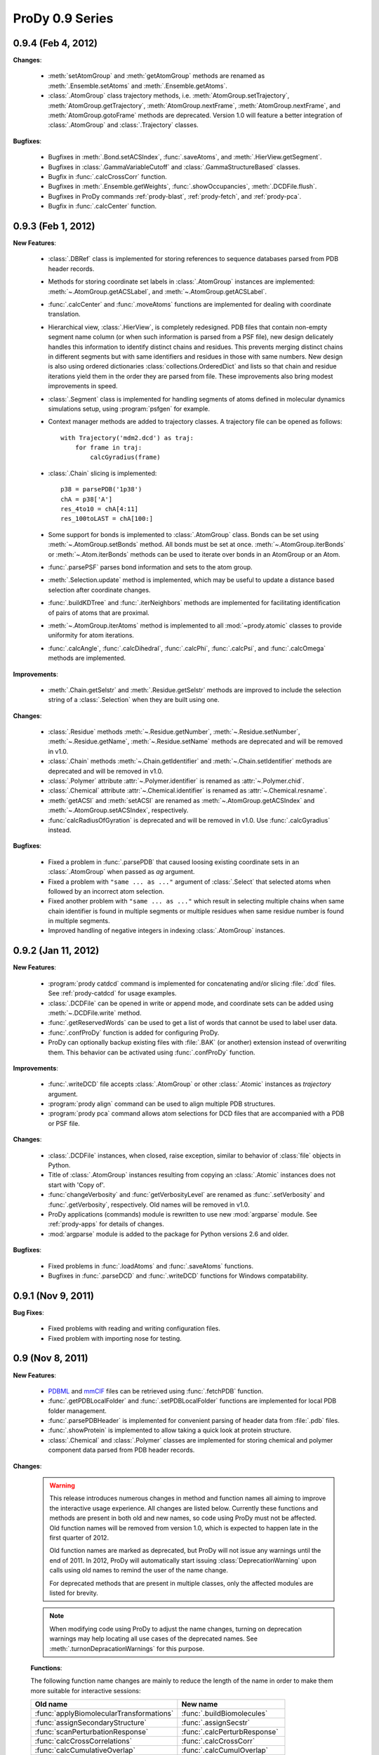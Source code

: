 ProDy 0.9 Series
===============================================================================

0.9.4 (Feb 4, 2012)
-------------------------------------------------------------------------------

**Changes**:

  * :meth:`setAtomGroup` and :meth:`getAtomGroup` methods are renamed as
    :meth:`.Ensemble.setAtoms` and  :meth:`.Ensemble.getAtoms`.

  * :class:`.AtomGroup` class trajectory methods, i.e.
    :meth:`AtomGroup.setTrajectory`,
    :meth:`AtomGroup.getTrajectory`,
    :meth:`AtomGroup.nextFrame`,
    :meth:`AtomGroup.nextFrame`, and
    :meth:`AtomGroup.gotoFrame`
    methods are deprecated. Version 1.0 will feature a better integration
    of :class:`.AtomGroup` and :class:`.Trajectory` classes.


**Bugfixes**:

  * Bugfixes in :meth:`.Bond.setACSIndex`, :func:`.saveAtoms`,
    and :meth:`.HierView.getSegment`.

  * Bugfixes in :class:`.GammaVariableCutoff` and :class:`.GammaStructureBased`
    classes.

  * Bugfix in :func:`.calcCrossCorr` function.

  * Bugfixes in :meth:`.Ensemble.getWeights`, :func:`.showOccupancies`,
    :meth:`.DCDFile.flush`.

  * Bugfixes in ProDy commands :ref:`prody-blast`, :ref:`prody-fetch`, and
    :ref:`prody-pca`.

  * Bugfix in :func:`.calcCenter` function.


0.9.3 (Feb 1, 2012)
-------------------------------------------------------------------------------

**New Features**:

  * :class:`.DBRef` class is implemented for storing references
    to sequence databases parsed from PDB header records.

  * Methods for storing coordinate set labels in :class:`.AtomGroup`
    instances are implemented: :meth:`~.AtomGroup.getACSLabel`, and
    :meth:`~.AtomGroup.getACSLabel`.

  * :func:`.calcCenter` and :func:`.moveAtoms` functions
    are implemented for dealing with coordinate translation.

  * Hierarchical view, :class:`.HierView`, is completely redesigned.
    PDB files that contain non-empty segment name column (or when such
    information is parsed from a PSF file), new design delicately handles this
    information to identify distinct chains and residues.  This prevents
    merging distinct chains in different segments but with same identifiers
    and residues in those with same numbers.  New design is also using ordered
    dictionaries :class:`collections.OrderedDict` and lists so that chain and
    residue iterations yield them in the order they are parsed from file.
    These improvements also bring modest improvements in speed.

  * :class:`.Segment` class is implemented for handling segments
    of atoms defined in molecular dynamics simulations setup, using
    :program:`psfgen` for example.

  * Context manager methods are added to trajectory classes.  A trajectory
    file can be opened as follows::

      with Trajectory('mdm2.dcd') as traj:
          for frame in traj:
              calcGyradius(frame)

  * :class:`.Chain` slicing is implemented::

      p38 = parsePDB('1p38')
      chA = p38['A']
      res_4to10 = chA[4:11]
      res_100toLAST = chA[100:]

  * Some support for bonds is implemented to :class:`.AtomGroup` class.
    Bonds can be set using :meth:`~.AtomGroup.setBonds` method.  All
    bonds must be set at once.  :meth:`~.AtomGroup.iterBonds` or
    :meth:`~.Atom.iterBonds` methods can be used to iterate over bonds
    in an AtomGroup or an Atom.

  * :func:`.parsePSF` parses bond information and sets to the
    atom group.

  * :meth:`.Selection.update` method is implemented, which may be useful to
    update a distance based selection after coordinate changes.

  * :func:`.buildKDTree` and :func:`.iterNeighbors` methods
    are implemented for facilitating identification of pairs of atoms that
    are proximal.

  * :meth:`~.AtomGroup.iterAtoms` method is implemented to all
    :mod:`~prody.atomic` classes to provide uniformity for atom iterations.

  * :func:`.calcAngle`, :func:`.calcDihedral`, :func:`.calcPhi`,
    :func:`.calcPsi`, and :func:`.calcOmega` methods are implemented.

**Improvements**:

  * :meth:`.Chain.getSelstr` and :meth:`.Residue.getSelstr` methods are
    improved to include the selection string of a :class:`.Selection` when
    they are built using one.

**Changes**:

  * :class:`.Residue` methods :meth:`~.Residue.getNumber`,
    :meth:`~.Residue.setNumber`, :meth:`~.Residue.getName`,
    :meth:`~.Residue.setName` methods are deprecated and will be
    removed in v1.0.

  * :class:`.Chain` methods :meth:`~.Chain.getIdentifier` and
    :meth:`~.Chain.setIdentifier` methods are deprecated and will be
    removed in v1.0.

  * :class:`.Polymer` attribute :attr:`~.Polymer.identifier`
    is renamed as :attr:`~.Polymer.chid`.
  * :class:`.Chemical` attribute :attr:`~.Chemical.identifier`
    is renamed as :attr:`~.Chemical.resname`.

  * :meth:`getACSI` and :meth:`setACSI` are renamed as
    :meth:`~.AtomGroup.getACSIndex` and
    :meth:`~.AtomGroup.setACSIndex`, respectively.

  * :func:`calcRadiusOfGyration` is deprecated and will be removed
    in v1.0.  Use :func:`.calcGyradius` instead.


**Bugfixes**:

  * Fixed a problem in :func:`.parsePDB` that caused loosing existing
    coordinate sets in an :class:`.AtomGroup` when passed as *ag*
    argument.

  * Fixed a problem with ``"same ... as ..."`` argument of :class:`.Select`
    that selected atoms when followed by an incorrect atom selection.

  * Fixed another problem with ``"same ... as ..."`` which result in selecting
    multiple chains when same chain identifier is found in multiple segments
    or multiple residues when same residue number is found in multiple
    segments.

  * Improved handling of negative integers in indexing :class:`.AtomGroup`
    instances.


0.9.2 (Jan 11, 2012)
-------------------------------------------------------------------------------

**New Features**:

  * :program:`prody catdcd` command is implemented for concatenating and/or
    slicing :file:`.dcd` files.  See :ref:`prody-catdcd` for usage examples.

  * :class:`.DCDFile` can be opened in write or append mode, and
    coordinate sets can be added using :meth:`~.DCDFile.write` method.

  * :func:`.getReservedWords` can be used to get a list of words
    that cannot be used to label user data.

  * :func:`.confProDy` function is added for configuring ProDy.

  * ProDy can optionally backup existing files with :file:`.BAK` (or another)
    extension instead of overwriting them.  This behavior can be activated
    using :func:`.confProDy` function.

**Improvements**:

  * :func:`.writeDCD` file accepts :class:`.AtomGroup` or other
    :class:`.Atomic` instances as *trajectory* argument.

  * :program:`prody align` command can be used to align multiple PDB structures.

  * :program:`prody pca` command allows atom selections for DCD files that are
    accompanied with a PDB or PSF file.

**Changes**:

  * :class:`.DCDFile` instances, when closed, raise exception, similar
    to behavior of :class:`file` objects in Python.

  * Title of :class:`.AtomGroup` instances resulting from copying an
    :class:`.Atomic` instances does not start with 'Copy of'.

  * :func:`changeVerbosity` and :func:`getVerbosityLevel` are renamed as
    :func:`.setVerbosity` and :func:`.getVerbosity`, respectively.
    Old names will be removed in v1.0.

  * ProDy applications (commands) module is rewritten to use new
    :mod:`argparse` module. See :ref:`prody-apps` for details of changes.

  * :mod:`argparse` module is added to the package for Python versions 2.6
    and older.


**Bugfixes**:

  * Fixed problems in :func:`.loadAtoms` and :func:`.saveAtoms` functions.

  * Bugfixes in :func:`.parseDCD` and :func:`.writeDCD` functions for Windows
    compatability.


0.9.1 (Nov 9, 2011)
-------------------------------------------------------------------------------

**Bug Fixes**:

  * Fixed problems with reading and writing configuration files.
  * Fixed problem with importing nose for testing.

0.9 (Nov 8, 2011)
-------------------------------------------------------------------------------

**New Features**:

  * `PDBML <http://pdbml.pdb.org/>`_ and `mmCIF <http://mmcif.pdb.org/>`_ files
    can be retrieved using :func:`.fetchPDB` function.

  * :func:`.getPDBLocalFolder` and :func:`.setPDBLocalFolder` functions are
    implemented for local PDB folder management.

  * :func:`.parsePDBHeader` is implemented for convenient parsing of
    header data from :file:`.pdb` files.

  * :func:`.showProtein` is implemented to allow taking a quick look
    at protein structure.

  * :class:`.Chemical` and :class:`.Polymer` classes are implemented for
    storing chemical and polymer component data parsed from PDB header records.


**Changes**:

  .. warning::  This release introduces numerous changes in method and function
     names all aiming to improve the interactive usage experience.  All changes
     are listed below.  Currently these functions and methods are present in
     both old and new names, so code using ProDy must not be affected.  Old
     function names will be removed from version 1.0, which is expected to
     happen late in the first quarter of 2012.

     Old function names are marked as deprecated, but ProDy will not issue any
     warnings until the end of 2011.  In 2012, ProDy will automatically start
     issuing :class:`DeprecationWarning` upon calls using old names to remind
     the user of the name change.

     For deprecated methods that are present in multiple classes, only the
     affected modules are listed for brevity.

  .. note::  When modifying code using ProDy to adjust the name changes,
     turning on deprecation warnings may help locating all use cases of the
     deprecated names.  See :meth:`.turnonDepracationWarnings` for this
     purpose.

  **Functions**:

  The following function name changes are mainly to reduce the length of the
  name in order to make them more suitable for interactive sessions:

  ========================================  =====================================
  Old name                                  New name
  ========================================  =====================================
  :func:`applyBiomolecularTransformations`  :func:`.buildBiomolecules`
  :func:`assignSecondaryStructure`          :func:`.assignSecstr`
  :func:`scanPerturbationResponse`          :func:`.calcPerturbResponse`
  :func:`calcCrossCorrelations`             :func:`.calcCrossCorr`
  :func:`calcCumulativeOverlap`             :func:`.calcCumulOverlap`
  :func:`calcCovarianceOverlap`             :func:`.calcCovOverlap`
  :func:`showFractOfVariances`              :func:`.showFractVars`
  :func:`showCumFractOfVariances`           :func:`.showCumulFractVars`
  :func:`showCrossCorrelations`             :func:`.showCrossCorr`
  :func:`showCumulativeOverlap`             :func:`.showCumulOverlap`
  :func:`deform`                            :func:`.deformAtoms`
  :func:`calcSumOfWeights`                  :func:`.calcOccupancies`
  :func:`showSumOfWeights`                  :func:`.showOccupancies`
  :func:`trimEnsemble`                      :func:`.trimPDBEnsemble`
  :func:`getKeywordResidueNames`            :func:`.getKeywordResnames`
  :func:`setKeywordResidueNames`            :func:`.setKeywordResnames`
  :func:`getPairwiseAlignmentMethod`        :func:`.getAlignmentMethod`
  :func:`setPairwiseAlignmentMethod`        :func:`.setAlignmentMethod`
  :func:`getPairwiseMatchScore`             :func:`.getMatchScore`
  :func:`setPairwiseMatchScore`             :func:`.setMatchScore`
  :func:`getPairwiseMismatchScore`          :func:`.getMismatchScore`
  :func:`setPairwiseMismatchScore`          :func:`.setMismatchScore`
  :func:`getPairwiseGapOpeningPenalty`      :func:`.getGapPenalty`
  :func:`setPairwiseGapOpeningPenalty`      :func:`.setGapPenalty`
  :func:`getPairwiseGapExtensionPenalty`    :func:`.getGapExtPenalty`
  :func:`setPairwiseGapExtensionPenalty`    :func:`.setGapExtPenalty`
  ========================================  =====================================

  **Coordinate methods**:

  All :meth:`getCoordinates` and :meth:`setCoordinates` methods in
  :mod:`~prody.atomic` and :mod:`~prody.ensemble` classes are renamed as
  :meth:`getCoords` and :meth:`setCoords`, respectively.

  ``getNumOf`` **methods**:

  All method names starting with ``getNumOf`` now start with ``num``.  This
  change brings two advantages: method names (i) are considerably shorter,
  and (ii) do not suggest that there might also be corresponding ``set``
  methods.

  ============================  ====================  =========================
  Old name                      New name              Affected modules
  ============================  ====================  =========================
  :meth:`getNumOfAtoms`         :meth:`numAtoms`      :mod:`.atomic`,
                                                      :mod:`.ensemble`,
                                                      :mod:`.dynamics`
  :meth:`getNumOfChains`        :meth:`numChains`     :mod:`.atomic`
  :meth:`getNumOfConfs`         :meth:`numConfs`      :mod:`.ensemble`
  :meth:`getNumOfCoordsets`     :meth:`numCoordsets`  :mod:`.atomic`,
                                                      :mod:`.ensemble`
  :meth:`getNumOfDegOfFreedom`  :meth:`numDOF`        :mod:`.dynamics`
  :meth:`getNumOfFixed`         :meth:`numFixed`      :mod:`.ensemble`
  :meth:`getNumOfFrames`        :meth:`numFrames`     :mod:`.ensemble`
  :meth:`getNumOfResidues`      :meth:`numResidues`   :mod:`.atomic`
  :meth:`getNumOfMapped`        :meth:`numMapped`     :mod:`.atomic`
  :meth:`getNumOfModes`         :meth:`numModes`      :mod:`.dynamics`
  :meth:`getNumOfSelected`      :meth:`numSelected`   :mod:`.ensemble`
  :meth:`getNumOfUnmapped`      :meth:`numUnmapped`   :mod:`.atomic`
  ============================  ====================  =========================

  ``getName`` **method**:

  :meth:`getName` methods are renamed as :meth:`getTitle` to avoid confusions
  that might arise from changes in :mod:`~prody.atomic` method names listed
  below.  All classes in :mod:`~prody.atomic`, :mod:`~prody.ensemble`, and
  :mod:`~prody.dynamics` are affected from this change.

  In line with this change, :func:`.parsePDB` and
  :func:`.parsePQR` *name* arguments are changed to *title*, but
  *name* argument will also work until release 1.0.

  This name change conflicted with :meth:`.DCDFile.getTitle` method.
  The conflict is resolved in favor of the general :meth:`getTitle` method.
  An alternative method will be implemented to handle title strings in
  :file:`DCD` files.

  ``get/set`` **methods of atomic classes**:

  Names of ``get`` and ``set`` methods allowing access to atomic data are all
  shortened as follows:

  ===========================  =======================
  Old name                     New name
  ===========================  =======================
  :meth:`getAtomNames`         :meth:`getNames`
  :meth:`getAtomTypes`         :meth:`getTypes`
  :meth:`getAltLocIndicators`  :meth:`getAltlocs`
  :meth:`getAnisoTempFactors`  :meth:`getAnisos`
  :meth:`getAnisoStdDevs`      :meth:`getAnistds`
  :meth:`getChainIdentifiers`  :meth:`getChains`
  :meth:`getElementSymbols`    :meth:`getElements`
  :meth:`getHeteroFlags`       :meth:`getHeteros`
  :meth:`getInsertionCodes`    :meth:`getIcodes`
  :meth:`getResidueNames`      :meth:`getResnames`
  :meth:`getResidueNumbers`    :meth:`getResnums`
  :meth:`getSecondaryStrs`     :meth:`getSecstrs`
  :meth:`getSegmentNames`      :meth:`getSegnames`
  :meth:`getSerialNumbers`     :meth:`getSerials`
  :meth:`getTempFactors`         :meth:`getBetas`
  ===========================  =======================

  This change affects all :mod:`~prody.atomic` classes,
  :class:`.AtomGroup`, :class:`.Atom`, :class:`.Chain`,
  :class:`.Residue`, :class:`.Selection` and
  :class:`.AtomMap`.


  **Other changes in atomic methods**:

  * :meth:`getSelectionString` renamed as :meth:`getSelstr`

  Methods handling user data (which was previously called attribute) are
  renamed as follows:

  ====================  =======================
  Old name              New name
  ====================  =======================
  :meth:`getAttribute`  :meth:`getData`
  :meth:`getAttrNames`  :meth:`getDataLabels`
  :meth:`getAttrType`   :meth:`getDataType`
  :meth:`delAttribute`  :meth:`delData`
  :meth:`isAttribute`     :meth:`isData`
  :meth:`setAttribute`  :meth:`setData`
  ====================  =======================

  **To be removed**:

  Finally, the following methods will be removed, but other suitable methods
  are overloaded to perform their action:

  * removed :meth:`AtomGroup.getBySerialRange`, overloaded
    :meth:`.AtomGroup.getBySerial`
  * removed :func:`.getProteinResidueNames`, overloaded
    :func:`.getKeywordResnames`
  * removed :func:`.setProteinResidueNames`, overloaded
    :func:`.setKeywordResnames`


**Scripts**:

  The way ProDy scripts work has changed. See :ref:`prody-apps` for details.
  Using older scripts will start issuing deprecation warnings in 2012.

**Bug Fixes**:

  * Bugs in :func:`.execDSSP` and :func:`.execSTRIDE` functions that caused
    exceptions when compressed files were passed is fixed.

  * A problem in scripts for PCA of DCD files is fixed.


:ref:`nmwiz`
^^^^^^^^^^^^

Development of NMWiz is finalized and it will not be distributed in the ProDy
installation package anymore.  See :ref:`nmwiz` pages for instructions on
installing it.